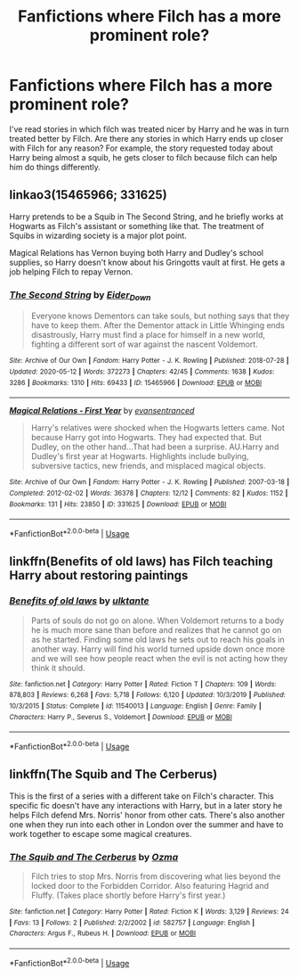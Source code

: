 #+TITLE: Fanfictions where Filch has a more prominent role?

* Fanfictions where Filch has a more prominent role?
:PROPERTIES:
:Author: poursomesugaronu2
:Score: 11
:DateUnix: 1593262227.0
:DateShort: 2020-Jun-27
:FlairText: Request
:END:
I've read stories in which filch was treated nicer by Harry and he was in turn treated better by Filch. Are there any stories in which Harry ends up closer with Filch for any reason? For example, the story requested today about Harry being almost a squib, he gets closer to filch because filch can help him do things differently.


** linkao3(15465966; 331625)

Harry pretends to be a Squib in The Second String, and he briefly works at Hogwarts as Filch's assistant or something like that. The treatment of Squibs in wizarding society is a major plot point.

Magical Relations has Vernon buying both Harry and Dudley's school supplies, so Harry doesn't know about his Gringotts vault at first. He gets a job helping Filch to repay Vernon.
:PROPERTIES:
:Score: 5
:DateUnix: 1593275189.0
:DateShort: 2020-Jun-27
:END:

*** [[https://archiveofourown.org/works/15465966][*/The Second String/*]] by [[https://www.archiveofourown.org/users/Eider_Down/pseuds/Eider_Down][/Eider_Down/]]

#+begin_quote
  Everyone knows Dementors can take souls, but nothing says that they have to keep them. After the Dementor attack in Little Whinging ends disastrously, Harry must find a place for himself in a new world, fighting a different sort of war against the nascent Voldemort.
#+end_quote

^{/Site/:} ^{Archive} ^{of} ^{Our} ^{Own} ^{*|*} ^{/Fandom/:} ^{Harry} ^{Potter} ^{-} ^{J.} ^{K.} ^{Rowling} ^{*|*} ^{/Published/:} ^{2018-07-28} ^{*|*} ^{/Updated/:} ^{2020-05-12} ^{*|*} ^{/Words/:} ^{372273} ^{*|*} ^{/Chapters/:} ^{42/45} ^{*|*} ^{/Comments/:} ^{1638} ^{*|*} ^{/Kudos/:} ^{3286} ^{*|*} ^{/Bookmarks/:} ^{1310} ^{*|*} ^{/Hits/:} ^{69433} ^{*|*} ^{/ID/:} ^{15465966} ^{*|*} ^{/Download/:} ^{[[https://archiveofourown.org/downloads/15465966/The%20Second%20String.epub?updated_at=1591771027][EPUB]]} ^{or} ^{[[https://archiveofourown.org/downloads/15465966/The%20Second%20String.mobi?updated_at=1591771027][MOBI]]}

--------------

[[https://archiveofourown.org/works/331625][*/Magical Relations - First Year/*]] by [[https://www.archiveofourown.org/users/evansentranced/pseuds/evansentranced][/evansentranced/]]

#+begin_quote
  Harry's relatives were shocked when the Hogwarts letters came. Not because Harry got into Hogwarts. They had expected that. But Dudley, on the other hand...That had been a surprise. AU.Harry and Dudley's first year at Hogwarts. Highlights include bullying, subversive tactics, new friends, and misplaced magical objects.
#+end_quote

^{/Site/:} ^{Archive} ^{of} ^{Our} ^{Own} ^{*|*} ^{/Fandom/:} ^{Harry} ^{Potter} ^{-} ^{J.} ^{K.} ^{Rowling} ^{*|*} ^{/Published/:} ^{2007-03-18} ^{*|*} ^{/Completed/:} ^{2012-02-02} ^{*|*} ^{/Words/:} ^{36378} ^{*|*} ^{/Chapters/:} ^{12/12} ^{*|*} ^{/Comments/:} ^{82} ^{*|*} ^{/Kudos/:} ^{1152} ^{*|*} ^{/Bookmarks/:} ^{131} ^{*|*} ^{/Hits/:} ^{23850} ^{*|*} ^{/ID/:} ^{331625} ^{*|*} ^{/Download/:} ^{[[https://archiveofourown.org/downloads/331625/Magical%20Relations%20-.epub?updated_at=1498332568][EPUB]]} ^{or} ^{[[https://archiveofourown.org/downloads/331625/Magical%20Relations%20-.mobi?updated_at=1498332568][MOBI]]}

--------------

*FanfictionBot*^{2.0.0-beta} | [[https://github.com/tusing/reddit-ffn-bot/wiki/Usage][Usage]]
:PROPERTIES:
:Author: FanfictionBot
:Score: 2
:DateUnix: 1593275250.0
:DateShort: 2020-Jun-27
:END:


** linkffn(Benefits of old laws) has Filch teaching Harry about restoring paintings
:PROPERTIES:
:Author: Myreque_BTW
:Score: 1
:DateUnix: 1593262888.0
:DateShort: 2020-Jun-27
:END:

*** [[https://www.fanfiction.net/s/11540013/1/][*/Benefits of old laws/*]] by [[https://www.fanfiction.net/u/6680908/ulktante][/ulktante/]]

#+begin_quote
  Parts of souls do not go on alone. When Voldemort returns to a body he is much more sane than before and realizes that he cannot go on as he started. Finding some old laws he sets out to reach his goals in another way. Harry will find his world turned upside down once more and we will see how people react when the evil is not acting how they think it should.
#+end_quote

^{/Site/:} ^{fanfiction.net} ^{*|*} ^{/Category/:} ^{Harry} ^{Potter} ^{*|*} ^{/Rated/:} ^{Fiction} ^{T} ^{*|*} ^{/Chapters/:} ^{109} ^{*|*} ^{/Words/:} ^{878,803} ^{*|*} ^{/Reviews/:} ^{6,268} ^{*|*} ^{/Favs/:} ^{5,718} ^{*|*} ^{/Follows/:} ^{6,120} ^{*|*} ^{/Updated/:} ^{10/3/2019} ^{*|*} ^{/Published/:} ^{10/3/2015} ^{*|*} ^{/Status/:} ^{Complete} ^{*|*} ^{/id/:} ^{11540013} ^{*|*} ^{/Language/:} ^{English} ^{*|*} ^{/Genre/:} ^{Family} ^{*|*} ^{/Characters/:} ^{Harry} ^{P.,} ^{Severus} ^{S.,} ^{Voldemort} ^{*|*} ^{/Download/:} ^{[[http://www.ff2ebook.com/old/ffn-bot/index.php?id=11540013&source=ff&filetype=epub][EPUB]]} ^{or} ^{[[http://www.ff2ebook.com/old/ffn-bot/index.php?id=11540013&source=ff&filetype=mobi][MOBI]]}

--------------

*FanfictionBot*^{2.0.0-beta} | [[https://github.com/tusing/reddit-ffn-bot/wiki/Usage][Usage]]
:PROPERTIES:
:Author: FanfictionBot
:Score: 1
:DateUnix: 1593262905.0
:DateShort: 2020-Jun-27
:END:


** linkffn(The Squib and The Cerberus)

This is the first of a series with a different take on Filch's character. This specific fic doesn't have any interactions with Harry, but in a later story he helps Filch defend Mrs. Norris' honor from other cats. There's also another one when they run into each other in London over the summer and have to work together to escape some magical creatures.
:PROPERTIES:
:Author: DarkHourShenanigans
:Score: 1
:DateUnix: 1593315802.0
:DateShort: 2020-Jun-28
:END:

*** [[https://www.fanfiction.net/s/582757/1/][*/The Squib and The Cerberus/*]] by [[https://www.fanfiction.net/u/164445/Ozma][/Ozma/]]

#+begin_quote
  Filch tries to stop Mrs. Norris from discovering what lies beyond the locked door to the Forbidden Corridor. Also featuring Hagrid and Fluffy. (Takes place shortly before Harry's first year.)
#+end_quote

^{/Site/:} ^{fanfiction.net} ^{*|*} ^{/Category/:} ^{Harry} ^{Potter} ^{*|*} ^{/Rated/:} ^{Fiction} ^{K} ^{*|*} ^{/Words/:} ^{3,129} ^{*|*} ^{/Reviews/:} ^{24} ^{*|*} ^{/Favs/:} ^{13} ^{*|*} ^{/Follows/:} ^{2} ^{*|*} ^{/Published/:} ^{2/2/2002} ^{*|*} ^{/id/:} ^{582757} ^{*|*} ^{/Language/:} ^{English} ^{*|*} ^{/Characters/:} ^{Argus} ^{F.,} ^{Rubeus} ^{H.} ^{*|*} ^{/Download/:} ^{[[http://www.ff2ebook.com/old/ffn-bot/index.php?id=582757&source=ff&filetype=epub][EPUB]]} ^{or} ^{[[http://www.ff2ebook.com/old/ffn-bot/index.php?id=582757&source=ff&filetype=mobi][MOBI]]}

--------------

*FanfictionBot*^{2.0.0-beta} | [[https://github.com/tusing/reddit-ffn-bot/wiki/Usage][Usage]]
:PROPERTIES:
:Author: FanfictionBot
:Score: 1
:DateUnix: 1593315816.0
:DateShort: 2020-Jun-28
:END:
